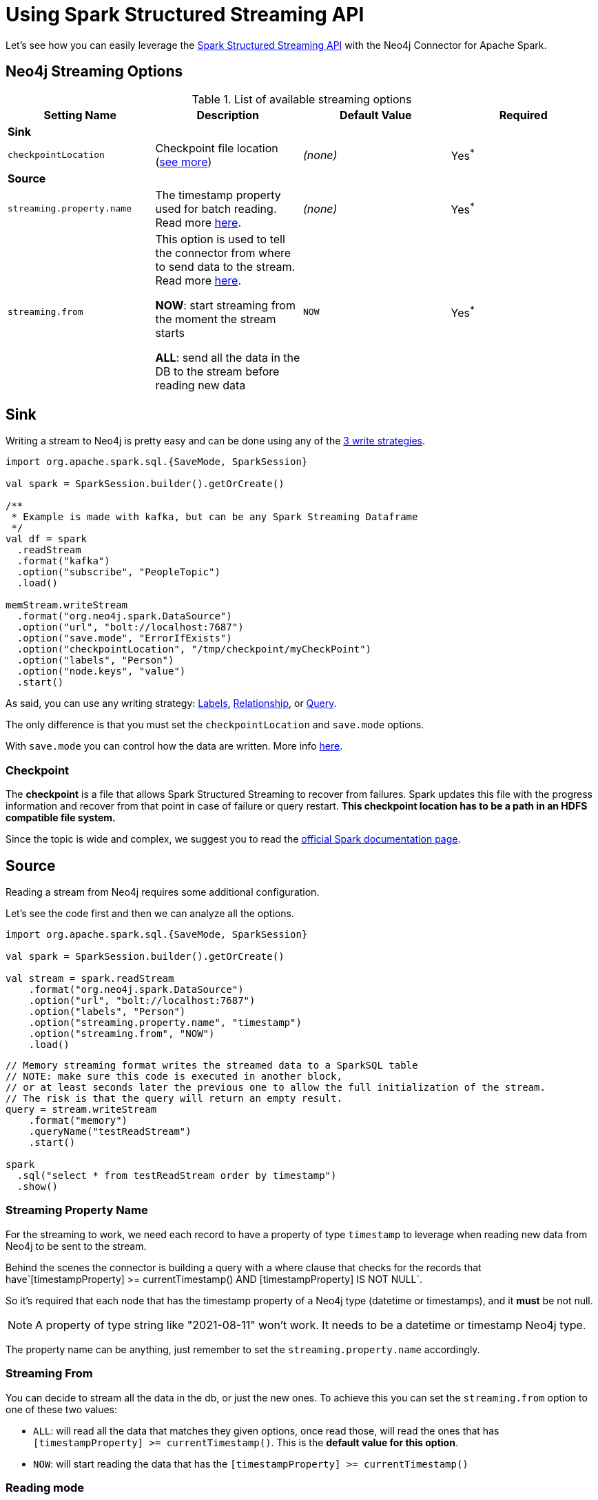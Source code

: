 
= Using Spark Structured Streaming API

Let's see how you can easily leverage the link:http://spark.apache.org/docs/latest/structured-streaming-programming-guide.html[Spark Structured Streaming API] with the Neo4j Connector for Apache Spark.


== Neo4j Streaming Options

.List of available streaming options
|===
|Setting Name |Description |Default Value |Required

4+|*Sink*

|`checkpointLocation`
|Checkpoint file location (xref:#_checkpoint[see more])
|_(none)_
|Yes^*^

4+|*Source*

|`streaming.property.name`
|The timestamp property used for batch reading. Read more xref:#_streaming_property_name[here].
|_(none)_
|Yes^*^

|`streaming.from`
|This option is used to tell the connector from where to send data to the stream.
Read more xref:#_streaming_from[here].

**NOW**: start streaming from the moment the stream starts

**ALL**: send all the data in the DB to the stream before reading new data
|`NOW`
|Yes^*^

|===

== Sink

Writing a stream to Neo4j is pretty easy and can be done using any of the xref:writing.adoc#_write_data[3 write strategies].

[source,scala]
----
import org.apache.spark.sql.{SaveMode, SparkSession}

val spark = SparkSession.builder().getOrCreate()

/**
 * Example is made with kafka, but can be any Spark Streaming Dataframe
 */
val df = spark
  .readStream
  .format("kafka")
  .option("subscribe", "PeopleTopic")
  .load()

memStream.writeStream
  .format("org.neo4j.spark.DataSource")
  .option("url", "bolt://localhost:7687")
  .option("save.mode", "ErrorIfExists")
  .option("checkpointLocation", "/tmp/checkpoint/myCheckPoint")
  .option("labels", "Person")
  .option("node.keys", "value")
  .start()
----

As said, you can use any writing strategy: link:writing.adoc#write-node[Labels], link:writing.adoc#write-rel[Relationship], or link:writing.adoc#write-query[Query].

The only difference is that you must set the `checkpointLocation` and `save.mode` options.

With `save.mode` you can control how the data are written. More info link:writing.adoc#save-mode[here].

=== Checkpoint

The **checkpoint** is a file that allows Spark Structured Streaming to recover from failures.
Spark updates this file with the progress information and recover from that point in case of failure or query restart.
**This checkpoint location has to be a path in an HDFS compatible file system.**

Since the topic is wide and complex, we suggest you to read the link:https://spark.apache.org/docs/latest/structured-streaming-programming-guide.html#recovering-from-failures-with-checkpointing[official Spark documentation page].

== Source

Reading a stream from Neo4j requires some additional configuration.

Let's see the code first and then we can analyze all the options.


[source,scala]
----
import org.apache.spark.sql.{SaveMode, SparkSession}

val spark = SparkSession.builder().getOrCreate()

val stream = spark.readStream
    .format("org.neo4j.spark.DataSource")
    .option("url", "bolt://localhost:7687")
    .option("labels", "Person")
    .option("streaming.property.name", "timestamp")
    .option("streaming.from", "NOW")
    .load()
----

[source,scala]
----
// Memory streaming format writes the streamed data to a SparkSQL table
// NOTE: make sure this code is executed in another block,
// or at least seconds later the previous one to allow the full initialization of the stream.
// The risk is that the query will return an empty result.
query = stream.writeStream
    .format("memory")
    .queryName("testReadStream")
    .start()

spark
  .sql("select * from testReadStream order by timestamp")
  .show()
----

=== Streaming Property Name

For the streaming to work, we need each record to have a property of type `timestamp`
to leverage when reading new data from Neo4j to be sent to the stream.

Behind the scenes the connector is building a query with a where clause that checks for the
records that have`[timestampProperty] >= currentTimestamp() AND [timestampProperty] IS NOT NULL`.

So it's required that each node that has the timestamp property of a Neo4j type (datetime or timestamps),
and it *must* be not null.

[NOTE]
A property of type string like "2021-08-11" won't work. It needs to be a datetime or timestamp Neo4j type.

The property name can be anything, just remember to set the `streaming.property.name` accordingly.

=== Streaming From

You can decide to stream all the data in the db, or just the new ones.
To achieve this you can set the `streaming.from` option to one of these two values:

* `ALL`: will read all the data that matches they given options, once read those, will read the ones that has `[timestampProperty] >= currentTimestamp()`. This is the **default value for this option**.
* `NOW`: will start reading the data that has the `[timestampProperty] >= currentTimestamp()`

=== Reading mode

As for Sink mode, you can use any of the reading strategies: link:reading.adoc#read-node[Labels], link:reading.adoc#read-rel[Relationship], or link:reading.adoc#read-query[Query].

[NOTE]
The same xref:quickstart.adoc#_schema[schema concepts] also apply here.
If you start a streaming read with an empty result set, you need to specify the schema using
the xref:quickstart.adoc#user-defined-schema[user defined schema], or the batch read will fail.